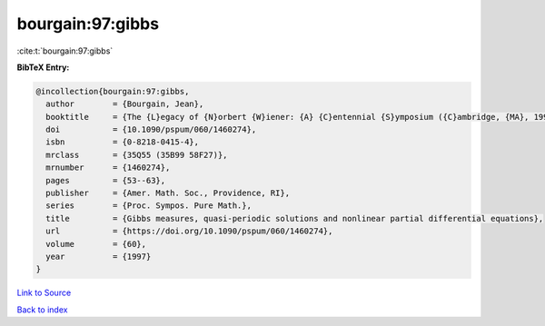 bourgain:97:gibbs
=================

:cite:t:`bourgain:97:gibbs`

**BibTeX Entry:**

.. code-block:: bibtex

   @incollection{bourgain:97:gibbs,
     author        = {Bourgain, Jean},
     booktitle     = {The {L}egacy of {N}orbert {W}iener: {A} {C}entennial {S}ymposium ({C}ambridge, {MA}, 1994)},
     doi           = {10.1090/pspum/060/1460274},
     isbn          = {0-8218-0415-4},
     mrclass       = {35Q55 (35B99 58F27)},
     mrnumber      = {1460274},
     pages         = {53--63},
     publisher     = {Amer. Math. Soc., Providence, RI},
     series        = {Proc. Sympos. Pure Math.},
     title         = {Gibbs measures, quasi-periodic solutions and nonlinear partial differential equations},
     url           = {https://doi.org/10.1090/pspum/060/1460274},
     volume        = {60},
     year          = {1997}
   }

`Link to Source <https://doi.org/10.1090/pspum/060/1460274},>`_


`Back to index <../By-Cite-Keys.html>`_
